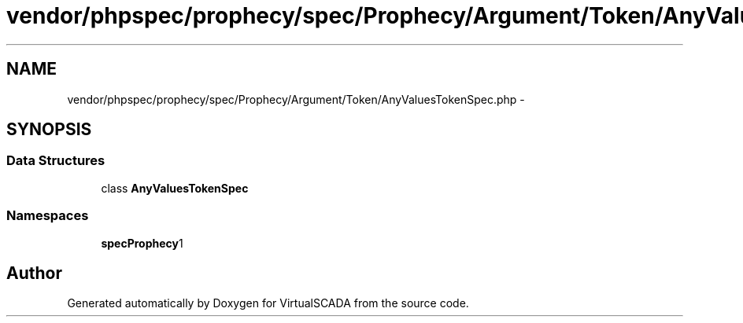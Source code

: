 .TH "vendor/phpspec/prophecy/spec/Prophecy/Argument/Token/AnyValuesTokenSpec.php" 3 "Tue Apr 14 2015" "Version 1.0" "VirtualSCADA" \" -*- nroff -*-
.ad l
.nh
.SH NAME
vendor/phpspec/prophecy/spec/Prophecy/Argument/Token/AnyValuesTokenSpec.php \- 
.SH SYNOPSIS
.br
.PP
.SS "Data Structures"

.in +1c
.ti -1c
.RI "class \fBAnyValuesTokenSpec\fP"
.br
.in -1c
.SS "Namespaces"

.in +1c
.ti -1c
.RI " \fBspec\\Prophecy\\Argument\\Token\fP"
.br
.in -1c
.SH "Author"
.PP 
Generated automatically by Doxygen for VirtualSCADA from the source code\&.
